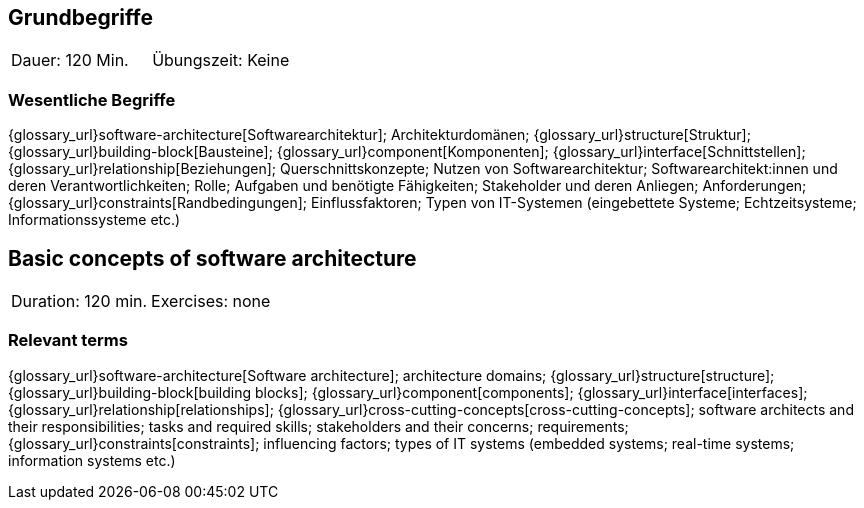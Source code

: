 
// tag::DE[]
== Grundbegriffe

|===
| Dauer: 120 Min. | Übungszeit: Keine
|===


=== Wesentliche Begriffe
{glossary_url}software-architecture[Softwarearchitektur];
Architekturdomänen; 
{glossary_url}structure[Struktur]; 
{glossary_url}building-block[Bausteine]; 
{glossary_url}component[Komponenten]; 
{glossary_url}interface[Schnittstellen]; 
{glossary_url}relationship[Beziehungen]; 
Querschnittskonzepte; 
Nutzen von Softwarearchitektur; 
Softwarearchitekt:innen und deren Verantwortlichkeiten; 
Rolle; 
Aufgaben und benötigte Fähigkeiten; 
Stakeholder und deren Anliegen; 
Anforderungen; 
{glossary_url}constraints[Randbedingungen]; 
Einflussfaktoren; 
Typen von IT-Systemen (eingebettete Systeme; Echtzeitsysteme; Informationssysteme etc.)

// end::DE[]

// tag::EN[]
== Basic concepts of software architecture

|===
| Duration: 120 min. | Exercises: none
|===

=== Relevant terms
{glossary_url}software-architecture[Software architecture]; 
architecture domains; {glossary_url}structure[structure]; 
{glossary_url}building-block[building blocks]; 
{glossary_url}component[components]; 
{glossary_url}interface[interfaces]; 
{glossary_url}relationship[relationships]; 
{glossary_url}cross-cutting-concepts[cross-cutting-concepts]; 
software architects and their responsibilities; 
tasks and required skills; 
stakeholders and their concerns; 
requirements;
{glossary_url}constraints[constraints]; 
influencing factors; 
types of IT systems (embedded systems; real-time systems; information systems etc.)

// end::EN[]

